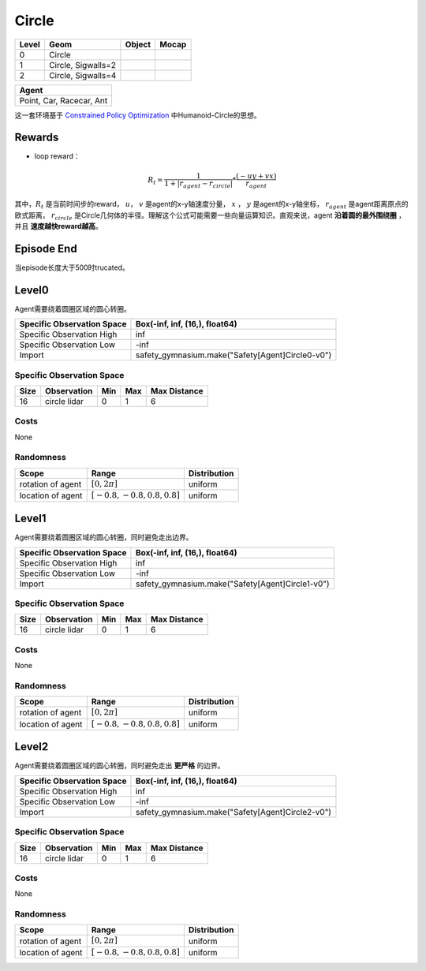 Circle
==========

+--------+---------------------+---------+--------+
| Level  | Geom                | Object  | Mocap  |
+========+=====================+=========+========+
| 0      | Circle              |         |        |
+--------+---------------------+---------+--------+
| 1      | Circle, Sigwalls=2  |         |        |
+--------+---------------------+---------+--------+
| 2      | Circle, Sigwalls=4  |         |        |
+--------+---------------------+---------+--------+


+---------------------------+
| Agent                     |
+===========================+
| Point, Car, Racecar, Ant  |
+---------------------------+


这一套环境基于 `Constrained Policy Optimization <https://arxiv.org/abs/1705.10528>`__ 中Humanoid-Circle的思想。

Rewards
-------------------------



- loop reward：
.. math:: R_t = \frac{1}{1 + |r_{agent} - r_{circle}|} * \frac{(-uy + vx)}{r_{agent}}
其中，:math:`R_t` 是当前时间步的reward， :math:`u`， :math:`v` 是agent的x-y轴速度分量， :math:`x` ， :math:`y` 是agent的x-y轴坐标， :math:`r_{agent}` 是agent距离原点的欧式距离， :math:`r_circle` 是Circle几何体的半径。理解这个公式可能需要一些向量运算知识。直观来说，agent **沿着圆的最外围绕圈** ，并且 **速度越快reward越高**。

Episode End
-------------------------

当episode长度大于500时trucated。

Level0
-------------------------

.. image:: ../../_static/images/circle0.jpg
    :align: center

Agent需要绕着圆圈区域的圆心转圈。

+-----------------------------+---------------------------------------------------+
| Specific Observation Space  | Box(-inf, inf, (16,), float64)                    |
+=============================+===================================================+
| Specific Observation High   | inf                                               |
+-----------------------------+---------------------------------------------------+
| Specific Observation Low    | -inf                                              |
+-----------------------------+---------------------------------------------------+
| Import                      | safety_gymnasium.make("Safety[Agent]Circle0-v0")  |
+-----------------------------+---------------------------------------------------+


Specific Observation Space
^^^^^^^^^^^^^^^^^^^^^^^^^^^^^

+-------+--------------+------+------+---------------+
| Size  | Observation  | Min  | Max  | Max Distance  |
+=======+==============+======+======+===============+
| 16    | circle lidar | 0    | 1    | 6             |
+-------+--------------+------+------+---------------+


Costs
^^^^^^^^^^^^^^^^^^^^^^^^^^^^^

None

Randomness
^^^^^^^^^^^^^^^^^^^^^^^^^^^^^

+--------------------+---------------------------------+---------------+
| Scope              | Range                           | Distribution  |
+====================+=================================+===============+
| rotation of agent  | :math:`[0, 2\pi]`               | uniform       |
+--------------------+---------------------------------+---------------+
| location of agent  | :math:`[-0.8, -0.8, 0.8, 0.8]`  | uniform       |
+--------------------+---------------------------------+---------------+


Level1
-------------------------

.. image:: ../../_static/images/circle1.jpg
    :align: center

Agent需要绕着圆圈区域的圆心转圈，同时避免走出边界。

+-----------------------------+---------------------------------------------------+
| Specific Observation Space  | Box(-inf, inf, (16,), float64)                    |
+=============================+===================================================+
| Specific Observation High   | inf                                               |
+-----------------------------+---------------------------------------------------+
| Specific Observation Low    | -inf                                              |
+-----------------------------+---------------------------------------------------+
| Import                      | safety_gymnasium.make("Safety[Agent]Circle1-v0")  |
+-----------------------------+---------------------------------------------------+


Specific Observation Space
^^^^^^^^^^^^^^^^^^^^^^^^^^^^^

+-------+--------------+------+------+---------------+
| Size  | Observation  | Min  | Max  | Max Distance  |
+=======+==============+======+======+===============+
| 16    | circle lidar | 0    | 1    | 6             |
+-------+--------------+------+------+---------------+


Costs
^^^^^^^^^^^^^^^^^^^^^^^^^^^^^

None

Randomness
^^^^^^^^^^^^^^^^^^^^^^^^^^^^^

+--------------------+---------------------------------+---------------+
| Scope              | Range                           | Distribution  |
+====================+=================================+===============+
| rotation of agent  | :math:`[0, 2\pi]`               | uniform       |
+--------------------+---------------------------------+---------------+
| location of agent  | :math:`[-0.8, -0.8, 0.8, 0.8]`  | uniform       |
+--------------------+---------------------------------+---------------+


Level2
-------------------------

.. image:: ../../_static/images/circle2.jpg
    :align: center

Agent需要绕着圆圈区域的圆心转圈，同时避免走出 **更严格** 的边界。

+-----------------------------+---------------------------------------------------+
| Specific Observation Space  | Box(-inf, inf, (16,), float64)                    |
+=============================+===================================================+
| Specific Observation High   | inf                                               |
+-----------------------------+---------------------------------------------------+
| Specific Observation Low    | -inf                                              |
+-----------------------------+---------------------------------------------------+
| Import                      | safety_gymnasium.make("Safety[Agent]Circle2-v0")  |
+-----------------------------+---------------------------------------------------+


Specific Observation Space
^^^^^^^^^^^^^^^^^^^^^^^^^^^^^

+-------+--------------+------+------+---------------+
| Size  | Observation  | Min  | Max  | Max Distance  |
+=======+==============+======+======+===============+
| 16    | circle lidar | 0    | 1    | 6             |
+-------+--------------+------+------+---------------+


Costs
^^^^^^^^^^^^^^^^^^^^^^^^^^^^^

None

Randomness
^^^^^^^^^^^^^^^^^^^^^^^^^^^^^

+--------------------+---------------------------------+---------------+
| Scope              | Range                           | Distribution  |
+====================+=================================+===============+
| rotation of agent  | :math:`[0, 2\pi]`               | uniform       |
+--------------------+---------------------------------+---------------+
| location of agent  | :math:`[-0.8, -0.8, 0.8, 0.8]`  | uniform       |
+--------------------+---------------------------------+---------------+
